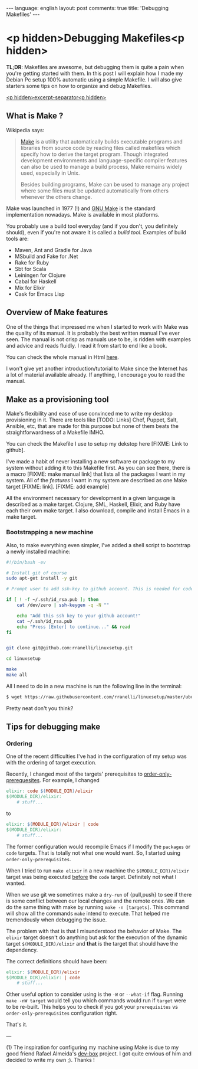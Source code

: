 #+OPTIONS: -*- eval: (org-jekyll-mode); eval: (writegood-mode) -*-
#+AUTHOR: Renan Ranelli (renanranelli@gmail.com)
#+OPTIONS: toc:nil n:3
#+STARTUP: oddeven
#+STARTUP: hidestars
#+BEGIN_HTML
---
language: english
layout: post
comments: true
title: 'Debugging Makefiles'
---
#+END_HTML

* <p hidden>Debugging Makefiles<p hidden>

  *TL;DR*: Makefiles are awesome, but debugging them is quite a pain when you're
  getting started with them. In this post I will explain how I made my Debian Pc
  setup 100% automatic using a simple Makefile. I will also give starters some
  tips on how to organize and debug Makefiles.

  _<p hidden>excerpt-separator<p hidden>_

** What is Make ?

   Wikipedia says:

#+begin_quote
[[http://en.wikipedia.org/wiki/Make_%2528software%2529][Make]] is a utility that automatically builds executable programs and libraries
from source code by reading files called makefiles which specify how to derive
the target program. Though integrated development environments and
language-specific compiler features can also be used to manage a build process,
Make remains widely used, especially in Unix.

Besides building programs, Make can be used to manage any project where some
files must be updated automatically from others whenever the others change.
#+end_quote

   Make was launched in 1977 (!) and [[http://www.gnu.org/software/make/][GNU Make]] is the standard implementation
   nowadays. Make is available in most platforms.

   You probably use a build tool everyday (and if you don't, you definitely
   should), even if you're not aware it is called a /build tool/. Examples of
   build tools are:

   - Maven, Ant and Gradle for Java
   - MSbuild and Fake for .Net
   - Rake for Ruby
   - Sbt for Scala
   - Leiningen for Clojure
   - Cabal for Haskell
   - Mix for Elixir
   - Cask for Emacs Lisp

** Overview of Make features

   One of the things that impressed me when I started to work with Make was the
   quality of its manual. It is probably the best written manual I've ever seen.
   The manual is not crisp as manuals use to be, is ridden with examples and
   advice and reads fluidly. I read it from start to end like a book.

   You can check the whole manual in Html [[http://www.gnu.org/software/make/manual/make.html][here]].

   I won't give yet another introduction/tutorial to Make since the Internet has
   a lot of material available already. If anything, I encourage you to read the
   manual.

** Make as a provisioning tool

   Make's flexibility and ease of use convinced me to write my desktop
   provisioning in it. There are tools like [TODO: Links] Chef, Puppet, Salt,
   Ansible, etc, that are made for this purpose but none of them beats the
   straightforwardness of a Makefile IMHO.

   You can check the Makefile I use to setup my dekstop here [FIXME: Link to
   github].

   I've made a habit of never installing a new software or package to my system
   without adding it to this Makefile first. As you can see there, there is a
   macro [FIXME: make manual link] that lists all the packages I want in my
   system. All of the /features/ I want in my system are described as one Make
   target [FIXME: link]. [FIXME: add example]

   All the environment necessary for development in a given language is
   described as a make target. Clojure, SML, Haskell, Elixir, and Ruby have each
   their own make target. I also download, compile and install Emacs in a make
   target.

*** Bootstrapping a new machine

    Also, to make everything even simpler, I've added a shell script to
    bootstrap a newly installed machine:

#+begin_src sh
#!/bin/bash -ev

# Install git of course
sudo apt-get install -y git

# Prompt user to add ssh-key to github account. This is needed for code-base cloning

if [ ! -f ~/.ssh/id_rsa.pub ]; then
    cat /dev/zero | ssh-keygen -q -N ""

    echo "Add this ssh key to your github account!"
    cat ~/.ssh/id_rsa.pub
    echo "Press [Enter] to continue..." && read
fi


git clone git@github.com:rranelli/linuxsetup.git

cd linuxsetup

make
make all
#+end_src

    All I need to do in a new machine is run the following line in the terminal:

#+begin_src sh
$ wget https://raw.githubusercontent.com/rranelli/linuxsetup/master/ubuntu_install.sh && bash ubuntu_install.sh
#+end_src

    Pretty neat don't you think?

** Tips for debugging make
*** Ordering
    One of the recent difficulties I've had in the configuration of my setup was
    with the ordering of target execution.

    Recently, I changed most of the targets' prerequisites to
    [[https://www.gnu.org/software/make/manual/html_node/Prerequisite-Types.html][order-only-prerequesites]]. For example, I changed

#+begin_src makefile
elixir: code $(MODULE_DIR)/elixir
$(MODULE_DIR)/elixir:
	# stuff...
#+end_src

    to

#+begin_src makefile
elixir: $(MODULE_DIR)/elixir | code
$(MODULE_DIR)/elixir:
	# stuff...
#+end_src

    The former configuration would recompile Emacs if I modify the =packages= or
    =code= targets. That is totally not what one would want. So, I started using
    =order-only-prerequisites=.

    When I tried to run =make elixir= in a new machine the
    =$(MODULE_DIR)/elixir= target was being executed _before_ the =code= target.
    Definitely not what I wanted.

    When we use git we sometimes make a =dry-run= of {pull,push} to see if there
    is some conflict between our local changes and the remote ones. We can do
    the same thing with make by running =make -n [targets]=. This command will
    show all the commands =make= intend to execute. That helped me tremendously
    when debugging the issue.

    The problem with that is that I misunderstood the behavior of Make. The
    =elixir= target doesn't do anything but ask for the execution of the dynamic
    target =$(MODULE_DIR)/elixir= and *that* is the target that should have the
    dependency.

    The correct definitions should have been:

#+begin_src makefile
elixir: $(MODULE_DIR)/elixir
$(MODULE_DIR)/elixir: | code
	# stuff...
#+end_src

    Other useful option to consider using is the =-W= or =--what-if= flag.
    Running =make -nW target= would tell you which commands would run if
    =target= were to be re-built. This helps you to check if you got your
    =prerequisites= vs =order-only-prerequisites= configuration right.

    That's it.

    ---

    (1) The inspiration for configuring my machine using Make is due to my good
    friend Rafael Almeida's [[https://github.com/stupied4ever/dev-box][dev-box]] project. I got quite envious of him and
    decided to write my own ;). Thanks !
